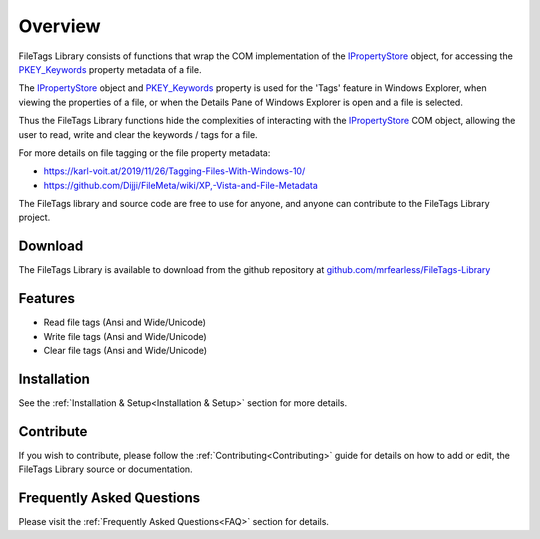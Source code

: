 .. _Overview:

============
Overview
============

FileTags Library consists of functions that wrap the COM implementation of the `IPropertyStore  <https://learn.microsoft.com/en-us/windows/win32/api/propsys/nn-propsys-ipropertystore>`_ object, for accessing the `PKEY_Keywords <https://learn.microsoft.com/en-us/windows/win32/properties/props-system-keywords>`_ property metadata of a file.

The `IPropertyStore  <https://learn.microsoft.com/en-us/windows/win32/api/propsys/nn-propsys-ipropertystore>`_ object and `PKEY_Keywords <https://learn.microsoft.com/en-us/windows/win32/properties/props-system-keywords>`_ property is used for the 'Tags' feature in Windows Explorer, when viewing the properties of a file, or when the Details Pane of Windows Explorer is open and a file is selected.

Thus the FileTags Library functions hide the complexities of interacting with the `IPropertyStore  <https://learn.microsoft.com/en-us/windows/win32/api/propsys/nn-propsys-ipropertystore>`_ COM object, allowing the user to read, write and clear the keywords / tags for a file. 

For more details on file tagging or the file property metadata:

*  `https://karl-voit.at/2019/11/26/Tagging-Files-With-Windows-10/ <https://karl-voit.at/2019/11/26/Tagging-Files-With-Windows-10/>`_
* `https://github.com/Dijji/FileMeta/wiki/XP,-Vista-and-File-Metadata <https://github.com/Dijji/FileMeta/wiki/XP,-Vista-and-File-Metadata>`_

The FileTags library and source code are free to use for anyone, and anyone can contribute to the FileTags Library project.

.. _Download_Overview:

Download
--------

The FileTags Library is available to download from the github repository at `github.com/mrfearless/FileTags-Library <https://github.com/mrfearless/FileTags-Library>`_


.. _Features_Overview:

Features
--------

* Read file tags (Ansi and Wide/Unicode)
* Write file tags (Ansi and Wide/Unicode)
* Clear file tags (Ansi and Wide/Unicode)


.. _Installation_Overview:

Installation
------------

See the :ref:`Installation & Setup<Installation & Setup>` section for more details.


.. _Contribute_Overview:

Contribute
----------

If you wish to contribute, please follow the :ref:`Contributing<Contributing>` guide for details on how to add or edit, the FileTags Library source or documentation.


.. _FAQ_Overview:

Frequently Asked Questions
--------------------------

Please visit the :ref:`Frequently Asked Questions<FAQ>` section for details.

